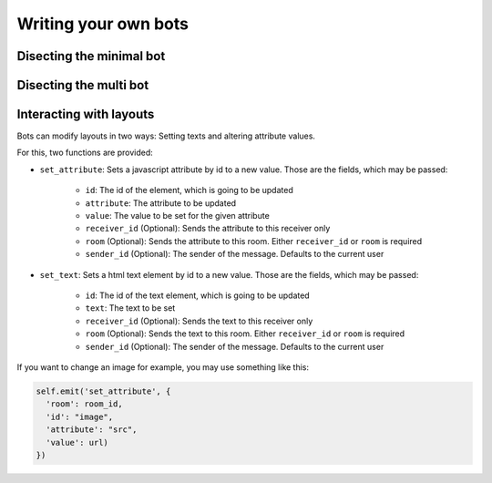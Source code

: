 .. _slurk_bots:

=========================================
Writing your own bots
=========================================

Disecting the minimal bot
~~~~~~~~~~~~~~~~~~~~~~~~~


Disecting the multi bot
~~~~~~~~~~~~~~~~~~~~~~~


Interacting with layouts
~~~~~~~~~~~~~~~~~~~~~~~

Bots can modify layouts in two ways: Setting texts and altering attribute values.

For this, two functions are provided:

- ``set_attribute``: Sets a javascript attribute by id to a new value. Those are the fields, which may be passed:

    - ``id``: The id of the element, which is going to be updated
    - ``attribute``: The attribute to be updated
    - ``value``: The value to be set for the given attribute
    - ``receiver_id`` (Optional): Sends the attribute to this receiver only
    - ``room`` (Optional): Sends the attribute to this room. Either ``receiver_id`` or ``room`` is required
    - ``sender_id`` (Optional): The sender of the message. Defaults to the current user
- ``set_text``: Sets a html text element  by id to a new value. Those are the fields, which may be passed:

    - ``id``: The id of the text element, which is going to be updated
    - ``text``: The text to be set
    - ``receiver_id`` (Optional): Sends the text to this receiver only
    - ``room`` (Optional): Sends the text to this room. Either ``receiver_id`` or ``room`` is required
    - ``sender_id`` (Optional): The sender of the message. Defaults to the current user

If you want to change an image for example, you may use something like this:

.. code-block:: python

   self.emit('set_attribute', {
     'room': room_id,
     'id': "image",
     'attribute': "src",
     'value': url)
   })